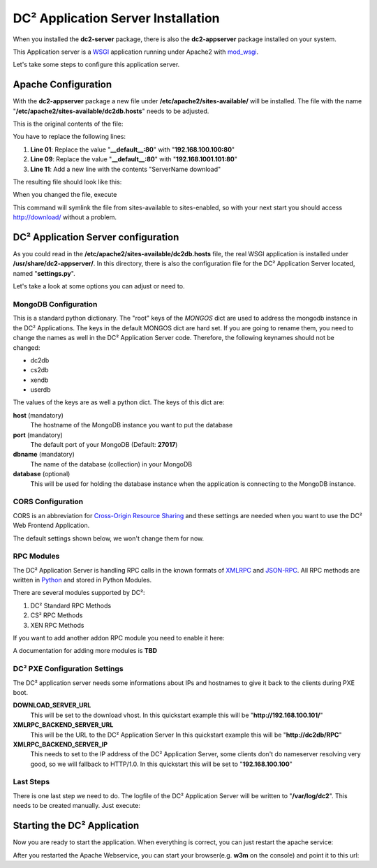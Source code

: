 DC² Application Server Installation
===================================

When you installed the **dc2-server** package, there is also the **dc2-appserver** package installed on your system.

This Application server is a `WSGI <http://www.wsgi.org>`_ application running under Apache2 with `mod_wsgi <http://code.google.com/p/modwsgi/>`_.

Let's take some steps to configure this application server.

Apache Configuration
--------------------

With the **dc2-appserver** package a new file under **/etc/apache2/sites-available/** will be installed.
The file with the name "**/etc/apache2/sites-available/dc2db.hosts**" needs to be adjusted.

This is the original contents of the file:

.. code-block:: apacheconf
   :linenos:
   
   <VirtualHost _default_:80>
           ServerAdmin root@localhost
           ServerName dc2db
           WSGIScriptAlias / /usr/share/dc2-appserver/dc2db_new.py
           WSGIDaemonProcess dc2-ng user=www-data group=www-data processes=5 threads=10 display-name=dc2-ng
           WSGIProcessGroup dc2-ng
   </VirtualHost>

   <VirtualHost _default_:80>
           ServerAdmin root@localhost
           DocumentRoot /srv/tftp/fai/
   </VirtualHost>

You have to replace the following lines:

1. **Line 01**: Replace the value "**__default__:80**" with "**192.168.100.100:80**"
2. **Line 09**: Replace the value "**__default__:80**" with "**192.168.1001.101:80**"
3. **Line 11**: Add a new line with the contents "ServerName download"

The resulting file should look like this:

.. code-block:: apacheconf
   :linenos:

   <VirtualHost 192.168.100.100:80>
           ServerAdmin root@localhost
           ServerName dc2db
           WSGIScriptAlias / /usr/share/dc2-appserver/dc2db_new.py
           WSGIDaemonProcess dc2-ng user=www-data group=www-data processes=5 threads=10 display-name=dc2-ng
           WSGIProcessGroup dc2-ng
   </VirtualHost>

   <VirtualHost 192.168.100.101:80>
           ServerAdmin root@localhost
           DocumentRoot /srv/tftp/fai/
           ServerName download
   </VirtualHost>
        
When you changed the file, execute

.. code-block:: bash
   :linenos:

   user@home: ~> sudo a2ensite dc2db.hosts

This command will symlink the file from sites-available to sites-enabled, so with your next start you should access http://download/ without a problem.


DC² Application Server configuration
------------------------------------

As you could read in the **/etc/apache2/sites-available/dc2db.hosts** file, the real WSGI application is installed under **/usr/share/dc2-appserver/**.
In this directory, there is also the configuration file for the DC² Application Server located, named "**settings.py**".

Let's take a look at some options you can adjust or need to.

MongoDB Configuration
^^^^^^^^^^^^^^^^^^^^^


.. code-block:: python
   :linenos:

   # 
   # MongoDB Server and Database Collections
   #

   MONGOS = {
               "dc2db": {
                   "host":"localhost",
                   "port":27017,
                   "dbname":"dc2db",
                   "database":None
               },
               "cs2db": {
                   "host":"localhost",
                   "port":27017,
                   "dbname":"cs2db",
                   "database":None
               },
               "xendb": {
                   "host":"localhost",
                   "port":27017,
                   "dbname":"xendb",
                   "database":None
                },
                "userdb": {
                   "host":"localhost",
                   "port":27017,
                   "dbname":"userdb",
                   "database":None
                }
   }
   

This is a standard python dictionary. The "root" keys of the *MONGOS* dict are used to address the mongodb instance in the DC² Applications.
The keys in the default MONGOS dict are hard set. If you are going to rename them, you need to change the names as well in the DC² Application Server code.
Therefore, the following keynames should not be changed:

* dc2db
* cs2db
* xendb
* userdb

The values of the keys are as well a python dict.
The keys of this dict are:

**host** (mandatory)
     The hostname of the MongoDB instance you want to put the database

**port** (mandatory)
     The default port of your MongoDB (Default: **27017**)

**dbname** (mandatory)
     The name of the database (collection) in your MongoDB

**database** (optional)
     This will be used for holding the database instance when the application is connecting to the MongoDB instance.


CORS Configuration
^^^^^^^^^^^^^^^^^^

CORS is an abbreviation for `Cross-Origin Resource Sharing <http://www.w3.org/TR/cors/>`_ and these settings are needed when you want to use 
the DC² Web Frontend Application.

The default settings shown below, we won't change them for now.

.. code-block:: python
   :linenos:

   #
   # HTTP Access Headers
   #
   ACCESS_CONTROL_ALLOW_ORIGIN="*"
   ACCESS_CONTROL_ALLOW_METHODS="GET,POST,OPTIONS,PUT,DELETE"


RPC Modules
^^^^^^^^^^^

The DC² Application Server is handling RPC calls in the known formats of `XMLRPC <http://xmlrpc.scripting.com/>`_ and `JSON-RPC <http://json-rpc.org/>`_.
All RPC methods are written in `Python <http://www.python.org/>`_ and stored in Python Modules.

There are several modules supported by DC²:

1. DC² Standard RPC Methods
2. CS² RPC Methods
3. XEN RPC Methods

If you want to add another addon RPC module  you need to enable it here:

.. code-block:: python
   :linenos:

   #
   # RPC Modules for RPCDispatcher
   #
   CS2_ENABLED=False
   XEN_ENABLED=False

   RPCMODULES = ['dc2.appserver.rpcmethods']
   if CS2_ENABLED:
       RPCMODULES.append('cs2.rpcmethods')
   if XEN_ENABLED:
      pass

A documentation for adding more modules is **TBD**


DC² PXE Configuration Settings
^^^^^^^^^^^^^^^^^^^^^^^^^^^^^^

The DC² application server needs some informations about IPs and hostnames to give it back to the clients during PXE boot.

.. code-block:: python
   :linenos:

   # 
   # DC² Settings for PXE Boot
   #
   DOWNLOAD_SERVER_URL="http://172.20.0.101/"
   XMLRPC_BACKEND_SERVER_URL="http://dc2db.net/RPC"
   XMLRPC_BACKEND_SERVER_IP="172.20.0.100"

**DOWNLOAD_SERVER_URL**
   This will be set to the download vhost.
   In this quickstart example this will be "**http://192.168.100.101/**"

**XMLRPC_BACKEND_SERVER_URL**
   This will be the URL to the DC² Application Server
   In this quickstart example this will be "**http://dc2db/RPC**"

**XMLRPC_BACKEND_SERVER_IP**
   This needs to set to the IP address of the DC² Application Server, some clients don't do nameserver resolving very good, so we will
   fallback to HTTP/1.0.
   In this quickstart this will be set to "**192.168.100.100**"


Last Steps
^^^^^^^^^^

There is one last step we need to do. The logfile of the DC² Application Server will be written to "**/var/log/dc2**".
This needs to be created manually. Just execute:

.. code-block:: bash
   :linenos:

   user@home: ~> sudo mkdir -p /var/log/dc2
   user@home: ~> sudo chown www-data:www-data /var/log/dc2

Starting the DC² Application
----------------------------

Now you are ready to start the application.
When everything is correct, you can just restart the apache service:

.. code-block:: bash
   :linenos:

   user@home: ~> sudo /etc/init.d/apache2 restart

After you restarted the Apache Webservice, you can start your browser(e.g. **w3m** on the console) and point it to this url:

.. code-block:: bash
   :linenos:

   user@home: ~> w3m http://dc2db/RPC


